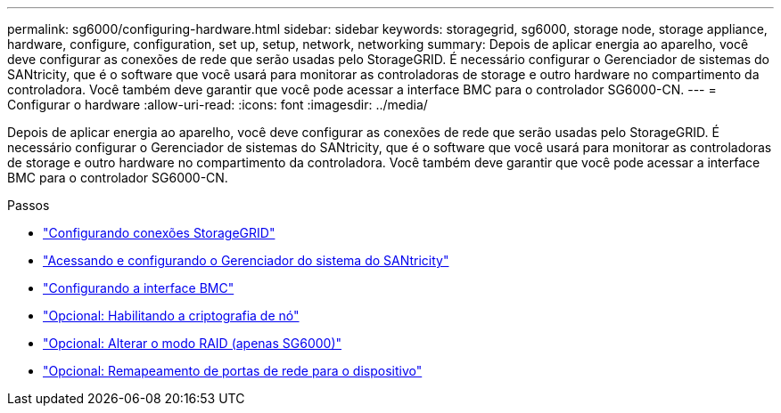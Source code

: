 ---
permalink: sg6000/configuring-hardware.html 
sidebar: sidebar 
keywords: storagegrid, sg6000, storage node, storage appliance, hardware, configure, configuration, set up, setup, network, networking 
summary: Depois de aplicar energia ao aparelho, você deve configurar as conexões de rede que serão usadas pelo StorageGRID. É necessário configurar o Gerenciador de sistemas do SANtricity, que é o software que você usará para monitorar as controladoras de storage e outro hardware no compartimento da controladora. Você também deve garantir que você pode acessar a interface BMC para o controlador SG6000-CN. 
---
= Configurar o hardware
:allow-uri-read: 
:icons: font
:imagesdir: ../media/


[role="lead"]
Depois de aplicar energia ao aparelho, você deve configurar as conexões de rede que serão usadas pelo StorageGRID. É necessário configurar o Gerenciador de sistemas do SANtricity, que é o software que você usará para monitorar as controladoras de storage e outro hardware no compartimento da controladora. Você também deve garantir que você pode acessar a interface BMC para o controlador SG6000-CN.

.Passos
* link:configuring-storagegrid-connections.html["Configurando conexões StorageGRID"]
* link:accessing-and-configuring-santricity-system-manager.html["Acessando e configurando o Gerenciador do sistema do SANtricity"]
* link:configuring-bmc-interface-sg6000.html["Configurando a interface BMC"]
* link:optional-enabling-node-encryption.html["Opcional: Habilitando a criptografia de nó"]
* link:optional-changing-raid-mode-sg6000-only.html["Opcional: Alterar o modo RAID (apenas SG6000)"]
* link:optional-remapping-network-ports-for-appliance-sg6000.html["Opcional: Remapeamento de portas de rede para o dispositivo"]

